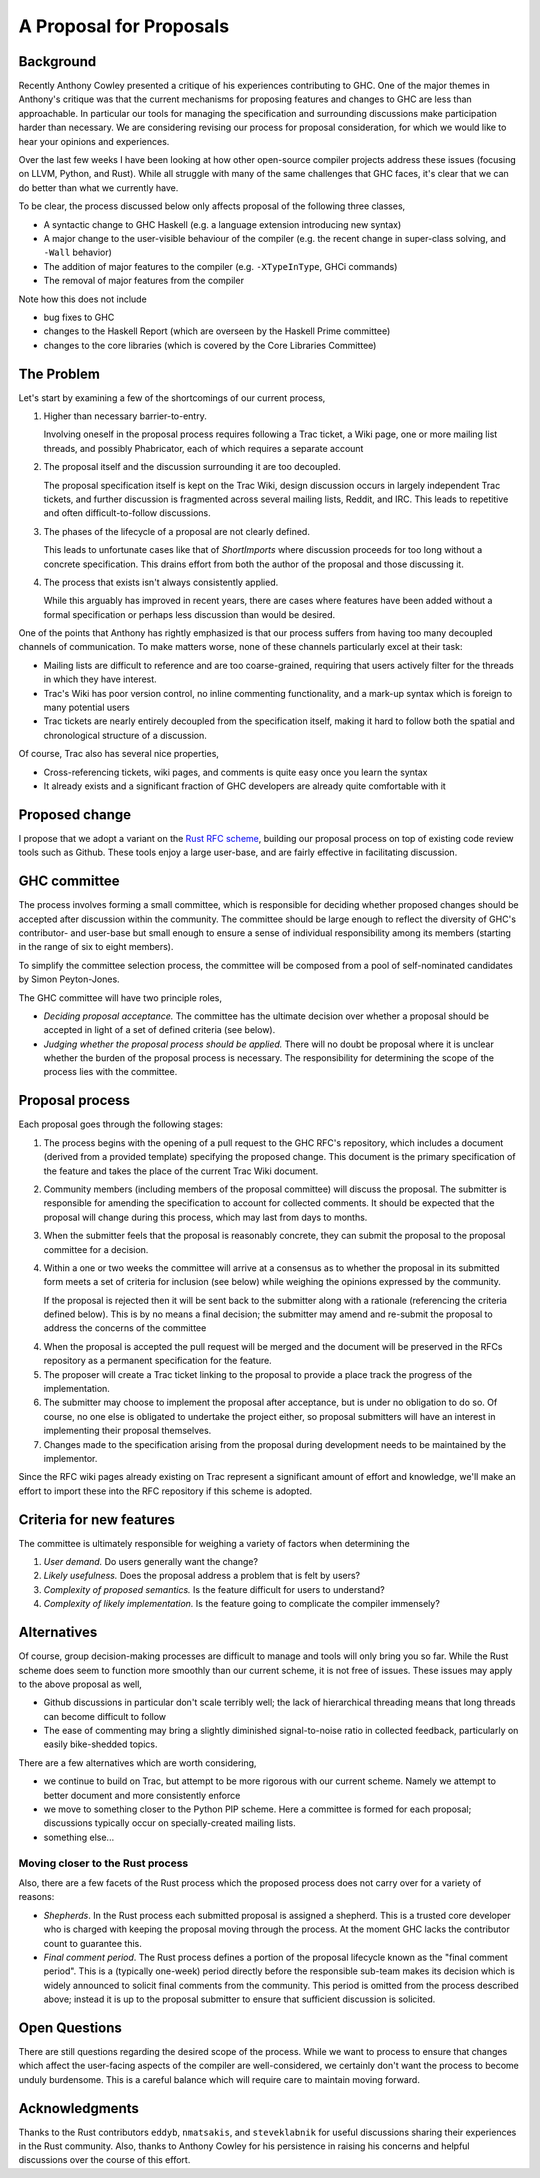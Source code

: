 A Proposal for Proposals
========================

Background
----------

Recently Anthony Cowley presented a critique of his experiences contributing to
GHC. One of the major themes in Anthony's critique was that the current
mechanisms for proposing features and changes to GHC are less than approachable.
In particular our tools for managing the specification and surrounding
discussions make participation harder than necessary. We are considering
revising our process for proposal consideration, for which we would like to hear
your opinions and experiences.

Over the last few weeks I have been looking at how other open-source compiler
projects address these issues (focusing on LLVM, Python, and Rust). While all
struggle with many of the same challenges that GHC faces, it's clear that we can
do better than what we currently have.

To be clear, the process discussed below only affects proposal of the following
three classes,

* A syntactic change to GHC Haskell (e.g. a language extension introducing new
  syntax)

* A major change to the user-visible behaviour of the compiler (e.g. the recent
  change in super-class solving, and ``-Wall`` behavior)

* The addition of major features to the compiler (e.g. ``-XTypeInType``, GHCi
  commands)

* The removal of major features from the compiler

Note how this does not include 

* bug fixes to GHC
* changes to the Haskell Report (which are overseen by the Haskell Prime committee)
* changes to the core libraries (which is covered by the Core Libraries Committee)

The Problem
-----------

Let's start by examining a few of the shortcomings of our current process,

1. Higher than necessary barrier-to-entry.

   Involving oneself in the proposal process requires following a Trac ticket,
   a Wiki page, one or more mailing list threads, and possibly Phabricator,
   each of which requires a separate account

2. The proposal itself and the discussion surrounding it are too decoupled.

   The proposal specification itself is kept on the Trac Wiki, design
   discussion occurs in largely independent Trac tickets, and further
   discussion is fragmented across several mailing lists, Reddit, and IRC. This
   leads to repetitive and often difficult-to-follow discussions.

3. The phases of the lifecycle of a proposal are not clearly defined.

   This leads to unfortunate cases like that of `ShortImports` where discussion
   proceeds for too long without a concrete specification. This drains effort
   from both the author of the proposal and those discussing it.

4. The process that exists isn't always consistently applied.

   While this arguably has improved in recent years, there are cases where
   features have been added without a formal specification or perhaps less
   discussion than would be desired.

One of the points that Anthony has rightly emphasized is that our process
suffers from having too many decoupled channels of communication. To make
matters worse, none of these channels particularly excel at their task:

* Mailing lists are difficult to reference and are too coarse-grained,
  requiring that users actively filter for the threads in which they have
  interest.
  
* Trac's Wiki has poor version control, no inline commenting functionality, and
  a mark-up syntax which is foreign to many potential users

* Trac tickets are nearly entirely decoupled from the specification itself,
  making it hard to follow both the spatial and chronological structure of a
  discussion.

Of course, Trac also has several nice properties,

* Cross-referencing tickets, wiki pages, and comments is quite easy once you
  learn the syntax

* It already exists and a significant fraction of GHC developers are already
  quite comfortable with it


Proposed change
---------------

I propose that we adopt a variant on the
`Rust RFC scheme <https://github.com/rust-lang/rfcs#what-the-process-is>`_,
building our proposal process on top of existing code review tools such as
Github. These tools enjoy a large user-base, and are fairly effective in
facilitating discussion.

GHC committee
-------------

The process involves forming a small committee, which is responsible for
deciding whether proposed changes should be accepted after discussion
within the community. The committee should be large enough to reflect the
diversity of GHC's contributor- and user-base but small enough to ensure a sense
of individual responsibility among its members (starting in the range of six to
eight members).

To simplify the committee selection process, the committee will be composed from
a pool of self-nominated candidates by Simon Peyton-Jones.

The GHC committee will have two principle roles,

* *Deciding proposal acceptance.* The committee has the ultimate decision over
  whether a proposal should be accepted in light of a set of defined criteria
  (see below).

* *Judging whether the proposal process should be applied.* There will no doubt
  be proposal where it is unclear whether the burden of the proposal process is
  necessary. The responsibility for determining the scope of the process lies
  with the committee.

Proposal process
----------------
Each proposal goes through the following stages:

1. The process begins with the opening of a pull request to the GHC RFC's
   repository, which includes a document (derived from a provided template)
   specifying the proposed change. This document is the primary specification
   of the feature and takes the place of the current Trac Wiki document.
   
2. Community members (including members of the proposal committee) will discuss
   the proposal. The submitter is responsible for amending the specification to
   account for collected comments. It should be expected that the proposal will
   change during this process, which may last from days to months.

3. When the submitter feels that the proposal is reasonably concrete, they can
   submit the proposal to the proposal committee for a decision.

4. Within a one or two weeks the committee will arrive at a consensus as to
   whether the proposal in its submitted form meets a set of criteria for
   inclusion (see below) while weighing the opinions expressed by the community.

   If the proposal is rejected then it will be sent back to the submitter along
   with a rationale (referencing the criteria defined below). This is by no
   means a final decision; the submitter may amend and re-submit the proposal to
   address the concerns of the committee

4. When the proposal is accepted the pull request will be merged and the
   document will be preserved in the RFCs repository as a permanent
   specification for the feature.
   
5. The proposer will create a Trac ticket linking to the proposal to
   provide a place track the progress of the implementation.

6. The submitter may choose to implement the proposal after acceptance, but is
   under no obligation to do so. Of course, no one else is obligated to
   undertake the project either, so proposal submitters will have an
   interest in implementing their proposal themselves.

7. Changes made to the specification arising from the proposal during
   development needs to be maintained by the implementor.

Since the RFC wiki pages already existing on Trac represent a significant amount
of effort and knowledge, we'll make an effort to import these into the RFC
repository if this scheme is adopted.

Criteria for new features
--------------------------

The committee is ultimately responsible for weighing a variety of factors when determining the

1. *User demand.* Do users generally want the change?
2. *Likely usefulness.* Does the proposal address a problem that is felt by users?
3. *Complexity of proposed semantics.* Is the feature difficult for users to understand?
4. *Complexity of likely implementation.* Is the feature going to complicate the compiler immensely?

Alternatives
------------

Of course, group decision-making processes are difficult to manage and tools
will only bring you so far. While the Rust scheme does seem to function more
smoothly than our current scheme, it is not free of issues. These issues may
apply to the above proposal as well,

* Github discussions in particular don't scale terribly well; the lack of
  hierarchical threading means that long threads can become difficult to follow

* The ease of commenting may bring a slightly diminished signal-to-noise ratio
  in collected feedback, particularly on easily bike-shedded topics.

There are a few alternatives which are worth considering,

* we continue to build on Trac, but attempt to be more rigorous with our
  current scheme. Namely we attempt to better document and more consistently
  enforce

* we move to something closer to the Python PIP scheme. Here a committee is
  formed for each proposal; discussions typically occur on specially-created
  mailing lists.

* something else...


Moving closer to the Rust process
~~~~~~~~~~~~~~~~~~~~~~~~~~~~~~~~~

Also, there are a few facets of the Rust process which the proposed process does
not carry over for a variety of reasons:

* *Shepherds*. In the Rust process each submitted proposal is assigned a
  shepherd. This is a trusted core developer who is charged with keeping the
  proposal moving through the process. At the moment GHC lacks the contributor
  count to guarantee this.

* *Final comment period*. The Rust process defines a portion of the proposal
  lifecycle known as the "final comment period". This is a (typically one-week)
  period directly before the responsible sub-team makes its decision which is
  widely announced to solicit final comments from the community. This period is
  omitted from the process described above; instead it is up to the proposal
  submitter to ensure that sufficient discussion is solicited.

Open Questions
--------------

There are still questions regarding the desired scope of the process. While we
want to process to ensure that changes which affect the user-facing aspects of
the compiler are well-considered, we certainly don't want the process to become
unduly burdensome. This is a careful balance which will require care to maintain
moving forward.

Acknowledgments
---------------

Thanks to the Rust contributors ``eddyb``, ``nmatsakis``, and ``steveklabnik``
for useful discussions sharing their experiences in the Rust community. Also,
thanks to Anthony Cowley for his persistence in raising his concerns and helpful
discussions over the course of this effort.

